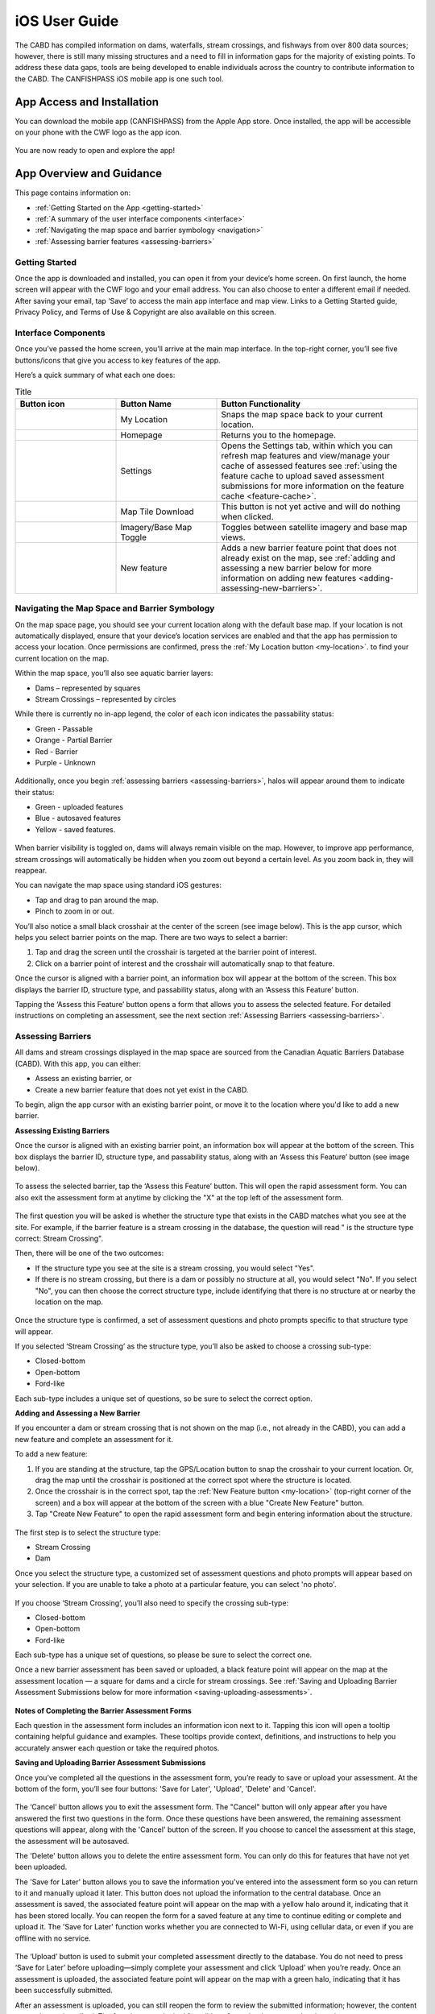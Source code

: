 .. _ios-user-guide:

=============================
iOS User Guide
=============================

The CABD has compiled information on dams, waterfalls, stream crossings, and fishways from over 800 data sources; however, there is still many missing structures and a need to fill in information gaps for the majority of existing points. To address these data gaps, tools are being developed to enable individuals across the country to contribute information to the CABD. The CANFISHPASS iOS mobile app is one such tool.

App Access and Installation
----------------------------
You can download the mobile app (CANFISHPASS) from the Apple App store. Once installed, the app will be accessible on your phone with the CWF logo as the app icon. 

.. figure:: img/apple_app_phone.png
    :align: center
    :width: 40%

You are now ready to open and explore the app!

App Overview and Guidance
----------------------------
This page contains information on:

- :ref:`Getting Started on the App <getting-started>`
- :ref:`A summary of the user interface components <interface>`
- :ref:`Navigating the map space and barrier symbology <navigation>`
- :ref:`Assessing barrier features <assessing-barriers>`

.. _getting-started:

Getting Started
^^^^^^^^^^^^^^^^

Once the app is downloaded and installed, you can open it from your device’s home screen. On first launch, the home screen will appear with the CWF logo and your email address. You can also choose to enter a different email if needed. After saving your email, tap ‘Save’ to access the main app interface and map view. Links to a Getting Started guide, Privacy Policy, and Terms of Use & Copyright are also available on this screen.

.. figure:: img/ios_email.png
    :align: center
    :width: 30%

.. _interface:

Interface Components
^^^^^^^^^^^^^^^^^^^^^^
Once you’ve passed the home screen, you’ll arrive at the main map interface. In the top-right corner, you’ll see five buttons/icons that give you access to key features of the app.

Here’s a quick summary of what each one does:

.. |logo| image:: img/arrow.png
   :width: 30pt
   :height: 30pt

.. |logo5| image:: img/homepage.png
   :width: 30pt
   :height: 30pt

.. |logo1| image:: img/settings.png
   :width: 30pt
   :height: 30pt

.. |logo2| image:: img/map_tile.png
   :width: 30pt
   :height: 30pt

.. |logo3| image:: img/base_map.png
   :width: 30pt
   :height: 30pt

.. |logo4| image:: img/new_feature.png
   :width: 30pt
   :height: 30pt

.. _my-location:

.. list-table:: Title
   :widths: 25 25 50
   :header-rows: 1

   * - Button icon
     - Button Name 
     - Button Functionality

   * - |logo|
     - My Location
     - Snaps the map space back to your current location. 
    
   * - |logo5|
     - Homepage
     - Returns you to the homepage. 

   * - |logo1|
     - Settings 
     - Opens the Settings tab, within which you can refresh map features and view/manage your cache of assessed features see :ref:`using the feature cache to upload saved assessment submissions for more information on the feature cache <feature-cache>`.
    
   * - |logo2|
     - Map Tile Download
     - This button is not yet active and will do nothing when clicked. 

   * - |logo3|
     - Imagery/Base Map Toggle
     - Toggles between satellite imagery and base map views.

   * - |logo4|
     - New feature
     - Adds a new barrier feature point that does not already exist on the map, see :ref:`adding and assessing a new barrier below for more information on adding new features <adding-assessing-new-barriers>`. 

.. figure:: img/ios_feature_map.png
    :align: center
    :width: 25%

.. _navigation:

Navigating the Map Space and Barrier Symbology
^^^^^^^^^^^^^^^^^^^^^^^^^^^^^^^^^^^^^^^^^^^^^^^

On the map space page, you should see your current location along with the default base map. If your location is not automatically displayed, ensure that your device’s location services are enabled and that the app has permission to access your location. Once permissions are confirmed, press the :ref:`My Location button <my-location>`. to find your current location on the map. 

Within the map space, you’ll also see aquatic barrier layers:

- Dams – represented by squares
- Stream Crossings – represented by circles

While there is currently no in-app legend, the color of each icon indicates the passability status:

- Green - Passable 
- Orange - Partial Barrier
- Red - Barrier
- Purple - Unknown 

.. figure:: img/ios_features.png
    :align: center
    :width: 25%

Additionally, once you begin :ref:`assessing barriers <assessing-barriers>`, halos will appear around them to indicate their status: 

- Green - uploaded features
- Blue - autosaved features
- Yellow - saved features.

.. figure:: img/halo_barriers.png
    :align: center
    :width: 30%

When barrier visibility is toggled on, dams will always remain visible on the map. However, to improve app performance, stream crossings will automatically be hidden when you zoom out beyond a certain level. As you zoom back in, they will reappear.

You can navigate the map space using standard iOS gestures:

- Tap and drag to pan around the map.
- Pinch to zoom in or out.

You’ll also notice a small black crosshair at the center of the screen (see image below). This is the app cursor, which helps you select barrier points on the map. There are two ways to select a barrier:

#. Tap and drag the screen until the crosshair is targeted at the barrier point of interest.
#. Click on a barrier point of interest and the crosshair will automatically snap to that feature. 

Once the cursor is aligned with a barrier point, an information box will appear at the bottom of the screen. This box displays the barrier ID, structure type, and passability status, along with an ‘Assess this Feature’ button.

Tapping the ‘Assess this Feature’ button opens a form that allows you to assess the selected feature. For detailed instructions on completing an assessment, see the next section :ref:`Assessing Barriers <assessing-barriers>`.

.. _assessing-barriers:

Assessing Barriers
^^^^^^^^^^^^^^^^^^^

All dams and stream crossings displayed in the map space are sourced from the Canadian Aquatic Barriers Database (CABD). With this app, you can either:

- Assess an existing barrier, or
- Create a new barrier feature that does not yet exist in the CABD.

To begin, align the app cursor with an existing barrier point, or move it to the location where you'd like to add a new barrier.

**Assessing Existing Barriers**

Once the cursor is aligned with an existing barrier point, an information box will appear at the bottom of the screen. This box displays the barrier ID, structure type, and passability status, along with an ‘Assess this Feature’ button (see image below).

.. figure:: img/ios_update.png
    :align: center
    :width: 25%

To assess the selected barrier, tap the ‘Assess this Feature’ button. This will open the rapid assessment form. You can also exit the assessment form at anytime by clicking the "X" at the top left of the assessment form. 

.. figure:: img/x_button.png
    :align: center
    :width: 30%

The first question you will be asked is whether the structure type that exists in the CABD matches what you see at the site. For example, if the barrier feature is a stream crossing in the database, the question will read " is the structure type correct: Stream Crossing".

Then, there will be one of the two outcomes: 

- If the structure type you see at the site is a stream crossing, you would select "Yes".
- If there is no stream crossing, but there is a dam or possibly no structure at all, you would select "No". If you select "No", you can then choose the correct structure type, include identifying that there is no structure at or nearby the location on the map. 

.. figure:: img/ios_form.png
    :align: center
    :width: 50%

Once the structure type is confirmed, a set of assessment questions and photo prompts specific to that structure type will appear.

If you selected ‘Stream Crossing’ as the structure type, you’ll also be asked to choose a crossing sub-type:

- Closed-bottom
- Open-bottom
- Ford-like

Each sub-type includes a unique set of questions, so be sure to select the correct option.

.. _adding-assessing-new-barriers:

**Adding and Assessing a New Barrier**

If you encounter a dam or stream crossing that is not shown on the map (i.e., not already in the CABD), you can add a new feature and complete an assessment for it.

To add a new feature:

#. If you are standing at the structure, tap the GPS/Location button to snap the crosshair to your current location. Or, drag the map until the crosshair is positioned at the correct spot where the structure is located. 
#. Once the crosshair is in the correct spot, tap the :ref:`New Feature button <my-location>` (top-right corner of the screen) and a box will appear at the bottom of the screen with a blue "Create New Feature" button. 
#. Tap "Create New Feature" to open the rapid assessment form and begin entering information about the structure. 

.. figure:: img/ios_new_feature.png
    :align: center
    :width: 25%

The first step is to select the structure type:

- Stream Crossing
- Dam

Once you select the structure type, a customized set of assessment questions and photo prompts will appear based on your selection. If you are unable to take a photo at a particular feature, you can select 'no photo'.

.. figure:: img/no_photo.png
    :align: center
    :width: 40%

If you choose ‘Stream Crossing’, you’ll also need to specify the crossing sub-type:

- Closed-bottom
- Open-bottom
- Ford-like

Each sub-type has a unique set of questions, so please be sure to select the correct one.

Once a new barrier assessment has been saved or uploaded, a black feature point will appear on the map at the assessment location — a square for dams and a circle for stream crossings. See :ref:`Saving and Uploading Barrier Assessment Submissions below for more information <saving-uploading-assessments>`. 

.. figure:: img/ios_new_features.png
    :align: center
    :width: 50%

**Notes of Completing the Barrier Assessment Forms**

Each question in the assessment form includes an information icon next to it. Tapping this icon will open a tooltip containing helpful guidance and examples. These tooltips provide context, definitions, and instructions to help you accurately answer each question or take the required photos.

.. _saving-uploading-assessments:

**Saving and Uploading Barrier Assessment Submissions**

Once you’ve completed all the questions in the assessment form, you’re ready to save or upload your assessment. At the bottom of the form, you’ll see four buttons: 'Save for Later', 'Upload', 'Delete' and 'Cancel'. 

.. figure:: img/ios_bottom.png
    :align: center
    :width: 40%

The ‘Cancel’ button allows you to exit the assessment form. The "Cancel" button will only appear after you have answered the first two questions in the form. Once these questions have been answered, the remaining assessment questions will appear, along with the 'Cancel' button of the screen. If you choose to cancel the assessment at this stage, the assessment will be autosaved. 

The 'Delete' button allows you to delete the entire assessment form. You can only do this for features that have not yet been uploaded. 

The 'Save for Later' button allows you to save the information you've entered into the assessment form so you can return to it and manually upload it later. This button does not upload the information to the central database. Once an assessment is saved, the associated feature point will appear on the map with a yellow halo around it, indicating that it has been stored locally. You can reopen the form for a saved feature at any time to continue editing or complete and upload it. The 'Save for Later' function works whether you are connected to Wi-Fi, using cellular data, or even if you are offline with no service. 

.. figure:: img/ios_save.png
    :align: center
    :width: 30%

The ‘Upload’ button is used to submit your completed assessment directly to the database. You do not need to press ‘Save for Later’ before uploading—simply complete your assessment and click ‘Upload’ when you’re ready. Once an assessment is uploaded, the associated feature point will appear on the map with a green halo, indicating that it has been successfully submitted.

After an assessment is uploaded, you can still reopen the form to review the submitted information; however, the content can no longer be edited. The form becomes locked for editing after upload to ensure data integrity.

The appearance of the ‘Upload’ button changes based on your connectivity status. It will appear blue when connected to Wi-Fi, turquoise when using cellular data, and will be greyed-out when you have no service. You can only upload an assessment when connected to Wi-Fi or cellular data—uploading is not possible while offline. However, the app is fully designed to function offline. In situations where you do not have service, you should use the ‘Save for Later’ option and upload your completed assessment(s) manually once you regain a Wi-Fi or cellular connection.

.. figure:: img/ios_upload.png
    :align: center
    :width: 30%

.. _feature-cache:    

**Using the Feature Cache to Upload Saved Assessment Submissions**

If you’ve uploaded an assessment directly from an individual feature’s assessment form, you’re all done — great job! However, if you have saved one or more assessments instead, you can either upload them individually or submit them all at once using the app’s feature cache. To upload individually, simply reopen the saved assessment form while connected to Wi-Fi or cellular data, and tap the ‘UPLOAD’ button.

To upload multiple saved assessments at once, use the feature cache. You can access this by opening the Settings window — just tap the gear icon located in the top right-hand corner of the app. In the Settings window, you’ll see a summary of the features you’ve already uploaded, as well as a list of cached features (i.e., saved assessments) that are still waiting to be uploaded. The app displays counts for both new features and edited ones (edited features are those that already existed in the database and have been updated). If there are one or more assessments in the “Cached Features waiting for upload” section, you can tap the ‘UPLOAD FEATURES’ button to submit all saved assessments at once. Once the upload is complete, the counts of cached features will reset to zero.

.. figure:: img/ios_uploads.png
    :align: center
    :width: 50%

In the feature cache, you’ll also find a ‘DELETE ALL’ button. This function will remove all saved and uploaded assessment features from the map — including their yellow and green halos — and delete all saved assessment form data stored locally in the app. Importantly, this action does not delete any information from the database.

The ‘DELETE ALL’ button is intended to help clear the app’s memory if performance becomes sluggish due to a large number of saved or uploaded features. You should only use this button if you are experiencing app performance issues, and it is essential to ensure that all saved features have been uploaded from the feature cache before doing so to avoid losing any unsubmitted data.

This guide covered all key app functions: navigation, assessments, saving, uploading, and feature management. Use it as a reference to ensure consistent and efficient data collection during your fieldwork.